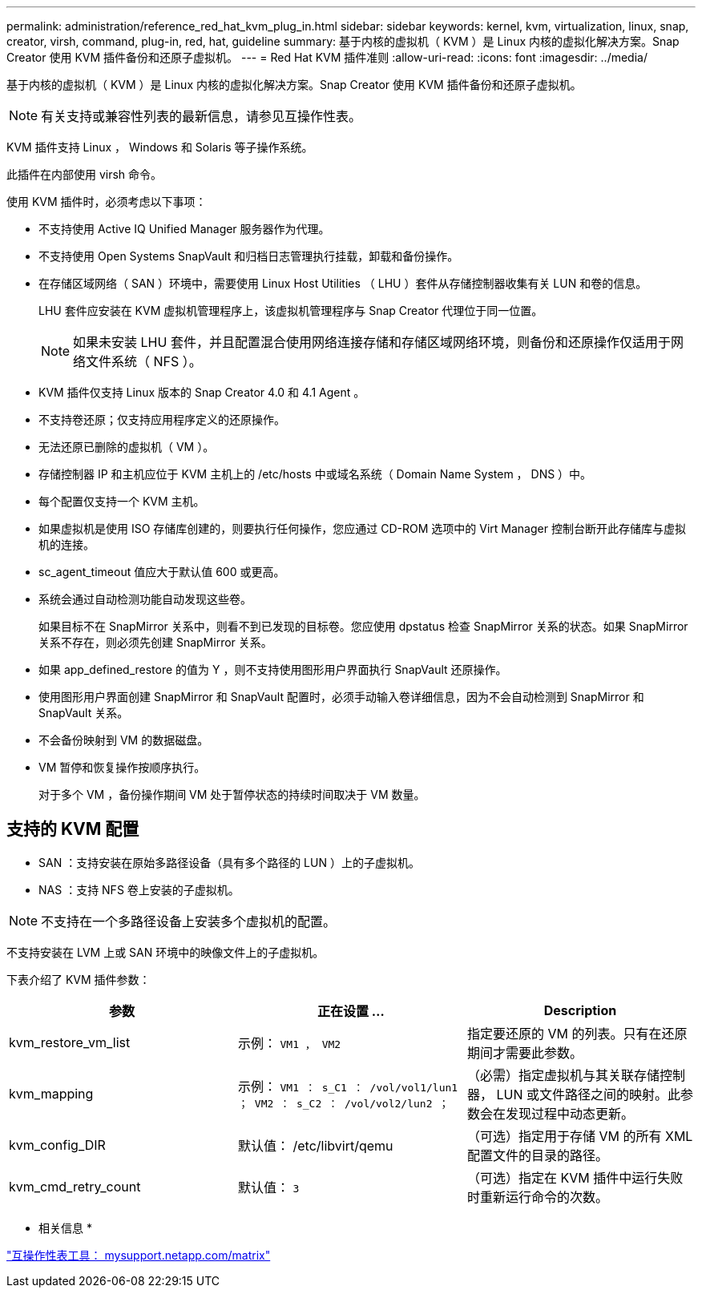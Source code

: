 ---
permalink: administration/reference_red_hat_kvm_plug_in.html 
sidebar: sidebar 
keywords: kernel, kvm, virtualization, linux, snap, creator, virsh, command, plug-in, red, hat, guideline 
summary: 基于内核的虚拟机（ KVM ）是 Linux 内核的虚拟化解决方案。Snap Creator 使用 KVM 插件备份和还原子虚拟机。 
---
= Red Hat KVM 插件准则
:allow-uri-read: 
:icons: font
:imagesdir: ../media/


[role="lead"]
基于内核的虚拟机（ KVM ）是 Linux 内核的虚拟化解决方案。Snap Creator 使用 KVM 插件备份和还原子虚拟机。


NOTE: 有关支持或兼容性列表的最新信息，请参见互操作性表。

KVM 插件支持 Linux ， Windows 和 Solaris 等子操作系统。

此插件在内部使用 virsh 命令。

使用 KVM 插件时，必须考虑以下事项：

* 不支持使用 Active IQ Unified Manager 服务器作为代理。
* 不支持使用 Open Systems SnapVault 和归档日志管理执行挂载，卸载和备份操作。
* 在存储区域网络（ SAN ）环境中，需要使用 Linux Host Utilities （ LHU ）套件从存储控制器收集有关 LUN 和卷的信息。
+
LHU 套件应安装在 KVM 虚拟机管理程序上，该虚拟机管理程序与 Snap Creator 代理位于同一位置。

+

NOTE: 如果未安装 LHU 套件，并且配置混合使用网络连接存储和存储区域网络环境，则备份和还原操作仅适用于网络文件系统（ NFS ）。

* KVM 插件仅支持 Linux 版本的 Snap Creator 4.0 和 4.1 Agent 。
* 不支持卷还原；仅支持应用程序定义的还原操作。
* 无法还原已删除的虚拟机（ VM ）。
* 存储控制器 IP 和主机应位于 KVM 主机上的 /etc/hosts 中或域名系统（ Domain Name System ， DNS ）中。
* 每个配置仅支持一个 KVM 主机。
* 如果虚拟机是使用 ISO 存储库创建的，则要执行任何操作，您应通过 CD-ROM 选项中的 Virt Manager 控制台断开此存储库与虚拟机的连接。
* sc_agent_timeout 值应大于默认值 600 或更高。
* 系统会通过自动检测功能自动发现这些卷。
+
如果目标不在 SnapMirror 关系中，则看不到已发现的目标卷。您应使用 dpstatus 检查 SnapMirror 关系的状态。如果 SnapMirror 关系不存在，则必须先创建 SnapMirror 关系。

* 如果 app_defined_restore 的值为 Y ，则不支持使用图形用户界面执行 SnapVault 还原操作。
* 使用图形用户界面创建 SnapMirror 和 SnapVault 配置时，必须手动输入卷详细信息，因为不会自动检测到 SnapMirror 和 SnapVault 关系。
* 不会备份映射到 VM 的数据磁盘。
* VM 暂停和恢复操作按顺序执行。
+
对于多个 VM ，备份操作期间 VM 处于暂停状态的持续时间取决于 VM 数量。





== 支持的 KVM 配置

* SAN ：支持安装在原始多路径设备（具有多个路径的 LUN ）上的子虚拟机。
* NAS ：支持 NFS 卷上安装的子虚拟机。



NOTE: 不支持在一个多路径设备上安装多个虚拟机的配置。

不支持安装在 LVM 上或 SAN 环境中的映像文件上的子虚拟机。

下表介绍了 KVM 插件参数：

|===
| 参数 | 正在设置 ... | Description 


 a| 
kvm_restore_vm_list
 a| 
示例： `VM1 ， VM2`
 a| 
指定要还原的 VM 的列表。只有在还原期间才需要此参数。



 a| 
kvm_mapping
 a| 
示例： `VM1 ： s_C1 ： /vol/vol1/lun1 ； VM2 ： s_C2 ： /vol/vol2/lun2 ；`
 a| 
（必需）指定虚拟机与其关联存储控制器， LUN 或文件路径之间的映射。此参数会在发现过程中动态更新。



 a| 
kvm_config_DIR
 a| 
默认值： /etc/libvirt/qemu
 a| 
（可选）指定用于存储 VM 的所有 XML 配置文件的目录的路径。



 a| 
kvm_cmd_retry_count
 a| 
默认值： `3`
 a| 
（可选）指定在 KVM 插件中运行失败时重新运行命令的次数。

|===
* 相关信息 *

http://mysupport.netapp.com/matrix["互操作性表工具： mysupport.netapp.com/matrix"]

